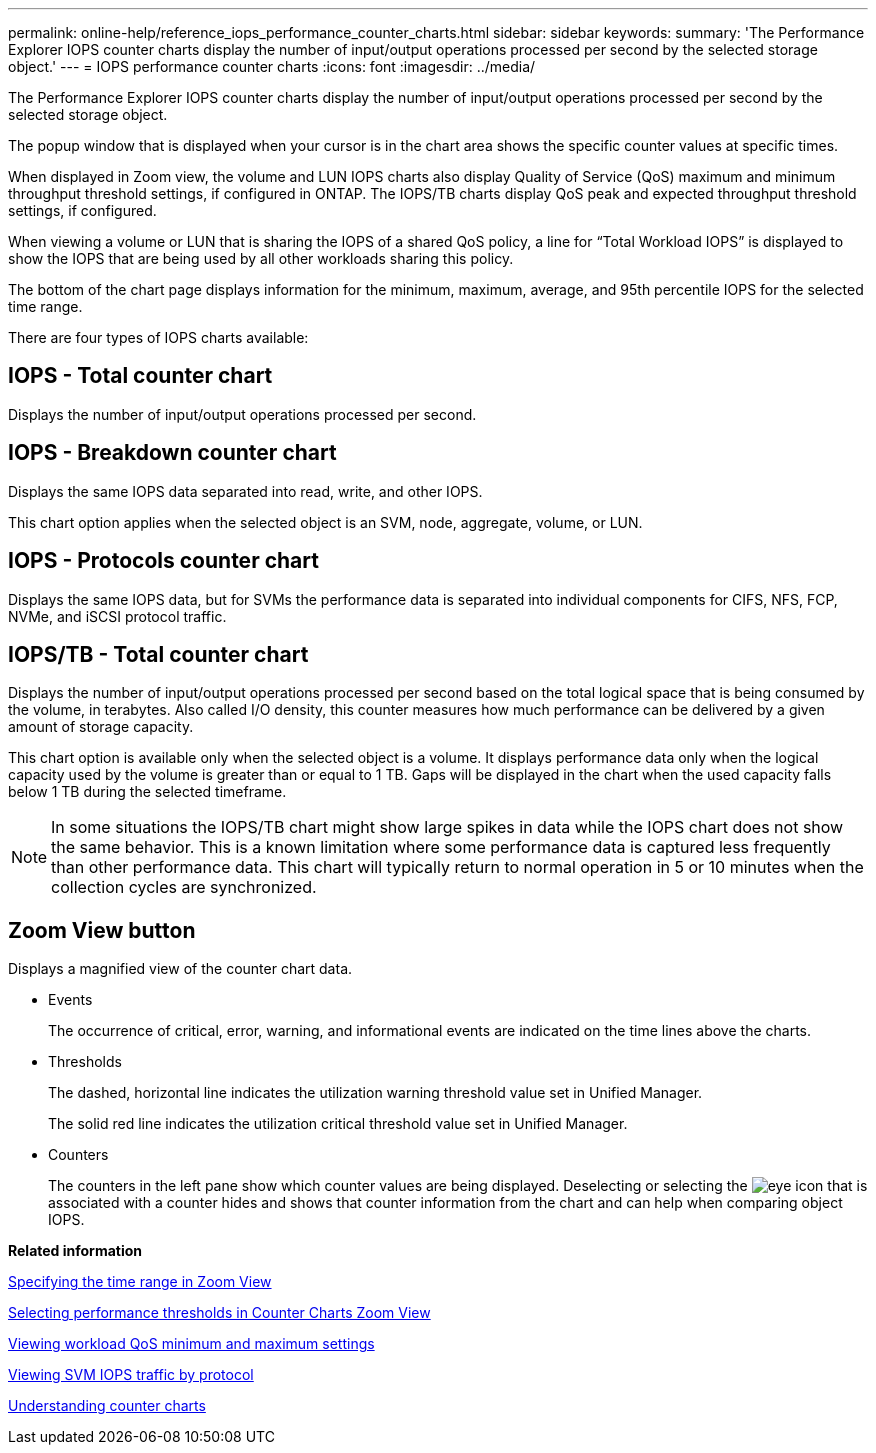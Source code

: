 ---
permalink: online-help/reference_iops_performance_counter_charts.html
sidebar: sidebar
keywords: 
summary: 'The Performance Explorer IOPS counter charts display the number of input/output operations processed per second by the selected storage object.'
---
= IOPS performance counter charts
:icons: font
:imagesdir: ../media/

[.lead]
The Performance Explorer IOPS counter charts display the number of input/output operations processed per second by the selected storage object.

The popup window that is displayed when your cursor is in the chart area shows the specific counter values at specific times.

When displayed in Zoom view, the volume and LUN IOPS charts also display Quality of Service (QoS) maximum and minimum throughput threshold settings, if configured in ONTAP. The IOPS/TB charts display QoS peak and expected throughput threshold settings, if configured.

When viewing a volume or LUN that is sharing the IOPS of a shared QoS policy, a line for "`Total Workload IOPS`" is displayed to show the IOPS that are being used by all other workloads sharing this policy.

The bottom of the chart page displays information for the minimum, maximum, average, and 95th percentile IOPS for the selected time range.

There are four types of IOPS charts available:

== IOPS - Total counter chart

Displays the number of input/output operations processed per second.

== IOPS - Breakdown counter chart

Displays the same IOPS data separated into read, write, and other IOPS.

This chart option applies when the selected object is an SVM, node, aggregate, volume, or LUN.

== IOPS - Protocols counter chart

Displays the same IOPS data, but for SVMs the performance data is separated into individual components for CIFS, NFS, FCP, NVMe, and iSCSI protocol traffic.

== IOPS/TB - Total counter chart

Displays the number of input/output operations processed per second based on the total logical space that is being consumed by the volume, in terabytes. Also called I/O density, this counter measures how much performance can be delivered by a given amount of storage capacity.

This chart option is available only when the selected object is a volume. It displays performance data only when the logical capacity used by the volume is greater than or equal to 1 TB. Gaps will be displayed in the chart when the used capacity falls below 1 TB during the selected timeframe.

[NOTE]
====
In some situations the IOPS/TB chart might show large spikes in data while the IOPS chart does not show the same behavior. This is a known limitation where some performance data is captured less frequently than other performance data. This chart will typically return to normal operation in 5 or 10 minutes when the collection cycles are synchronized.
====

== *Zoom View* button

Displays a magnified view of the counter chart data.

* Events
+
The occurrence of critical, error, warning, and informational events are indicated on the time lines above the charts.

* Thresholds
+
The dashed, horizontal line indicates the utilization warning threshold value set in Unified Manager.
+
The solid red line indicates the utilization critical threshold value set in Unified Manager.

* Counters
+
The counters in the left pane show which counter values are being displayed. Deselecting or selecting the image:../media/eye_icon.gif[] that is associated with a counter hides and shows that counter information from the chart and can help when comparing object IOPS.

*Related information*

xref:task_specifying_the_time_range_in_zoom_view.adoc[Specifying the time range in Zoom View]

xref:task_selecting_performance_thresholds_in_zoom_view.adoc[Selecting performance thresholds in Counter Charts Zoom View]

xref:task_viewing_workload_qos_minimum_and_maximum_settings.adoc[Viewing workload QoS minimum and maximum settings]

xref:task_viewing_svm_iops_traffic_by_protocol.adoc[Viewing SVM IOPS traffic by protocol]

xref:concept_understanding_counter_charts.adoc[Understanding counter charts]
